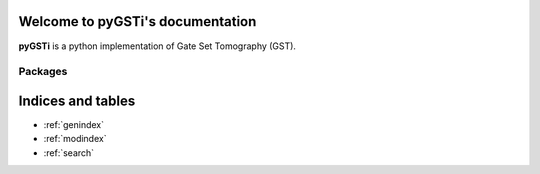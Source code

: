 .. Gate Set Tomography documentation master file, created by
   sphinx-quickstart on Thu Jun  4 13:16:14 2015.
   You can adapt this file completely to your liking, but it should at least
   contain the root `toctree` directive.

Welcome to pyGSTi's documentation
=================================

**pyGSTi** is a python implementation of Gate Set Tomography (GST).

Packages
--------

.. autosummary::
   :template: pygsti_autosummary.rst
   :toctree:

   pygsti


.. 
   NOT NEEDED b/c theme has sidebar with expandable contents
   Contents
   --------
   XX.. toctree::
   XX   :maxdepth: 2

       GST
       Commons



Indices and tables
==================

* :ref:`genindex`
* :ref:`modindex`
* :ref:`search`


